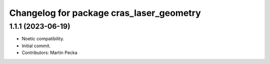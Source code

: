 ^^^^^^^^^^^^^^^^^^^^^^^^^^^^^^^^^^^^^^^^^
Changelog for package cras_laser_geometry
^^^^^^^^^^^^^^^^^^^^^^^^^^^^^^^^^^^^^^^^^

1.1.1 (2023-06-19)
------------------
* Noetic compatibility.
* Initial commit.
* Contributors: Martin Pecka
